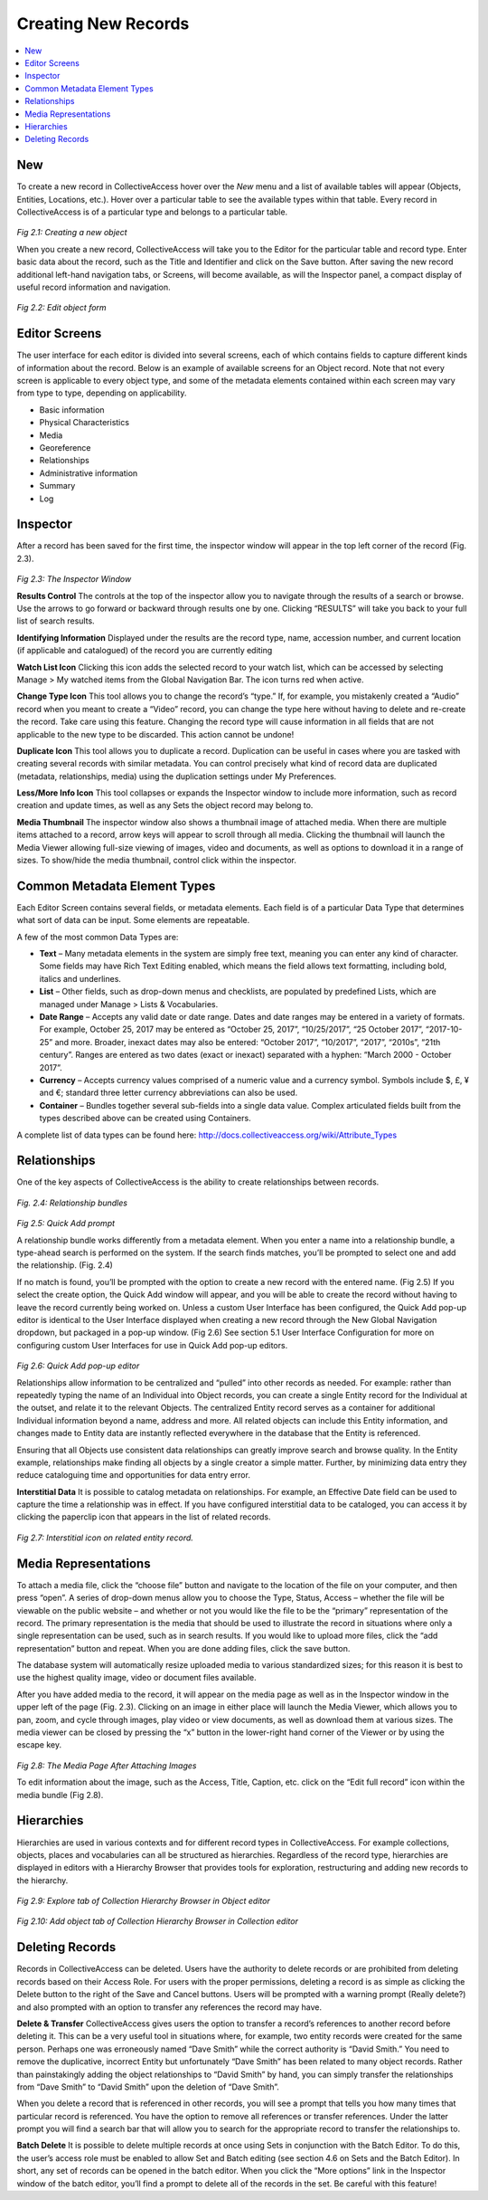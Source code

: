 Creating New Records
====================

.. contents::
   :local:
   
New
---

To create a new record in CollectiveAccess hover over the *New* menu and a list of available tables will appear (Objects, Entities, Locations, etc.). Hover over a particular table to see the available types within that table. Every record in CollectiveAccess is of a particular type and belongs to a particular table. 

.. figure:: ../_static/images/2_1.png
   :name: New record
   :target: ../_static/images/2_1.png
   :alt: New record
*Fig 2.1: Creating a new object*

When you create a new record, CollectiveAccess will take you to the Editor for the particular table and record type. Enter basic data about the record, such as the Title and Identifier and click on the Save button. After saving the new record additional left-hand navigation tabs, or Screens, will become available, as will the Inspector panel, a compact display of useful record information and navigation.

.. figure:: ../_static/images/2_2.png
   :name: Edit
   :target: ../_static/images/2_2.png
   :alt: Edit
*Fig 2.2: Edit object form*

Editor Screens
--------------
The user interface for each editor is divided into several screens, each of which contains fields to capture different kinds of information about the record. Below is an example of available screens for an Object record. Note that not every screen is applicable to every object type, and some of the metadata elements contained within each screen may vary from type to type, depending on applicability.

- Basic information
- Physical Characteristics
- Media
- Georeference
- Relationships
- Administrative information
- Summary
- Log


Inspector
---------
After a record has been saved for the first time, the inspector window will appear in the top left corner of the record (Fig. 2.3).


.. figure:: ../_static/images/2_3.png
   :name: Inspector
   :target: ../_static/images/2_3.png
   :alt: Inspector
*Fig 2.3: The Inspector Window*

**Results Control**
The controls at the top of the inspector allow you to navigate through the results of a search or browse. Use the arrows to go forward or backward through results one by one. Clicking “RESULTS” will take you back to your full list of search results.

**Identifying Information**		
Displayed under the results are the record type, name, accession number, and current location (if applicable and catalogued) of the record you are currently editing

**Watch List Icon** 
Clicking this icon adds the selected record to your watch list, which can be accessed by selecting Manage > My watched items from the Global Navigation Bar. The icon turns red when active.
			
**Change Type Icon**
This tool allows you to change the record’s “type.” If, for example, you mistakenly created a “Audio” record when you meant to create a “Video” record, you can change the type here without having to delete and re-create the record. Take care using this feature. Changing the record type will cause information in all fields that are not applicable to the new type to be discarded. This action cannot be undone!

**Duplicate Icon** 
This tool allows you to duplicate a record. Duplication can be useful in cases where you are tasked with creating several records with similar metadata. You can control precisely what kind of record data are duplicated (metadata, relationships, media) using the duplication settings under My Preferences.

**Less/More Info Icon** 				
This tool collapses or expands the Inspector window to include more information, such as record creation and update times, as well as any Sets the object record may belong to.
					
**Media Thumbnail**					
The inspector window also shows a thumbnail image of attached media. When there are multiple items attached to a record, arrow keys will appear to scroll through all media. Clicking the thumbnail will launch the Media Viewer allowing full-size viewing of images, video and documents, as well as options to download it in a range of sizes. To show/hide the media thumbnail, control click within the inspector. 

Common Metadata Element Types
-----------------------------

Each Editor Screen contains several fields, or metadata elements. Each field is of a particular Data Type that determines what sort of data can be input. Some elements are repeatable. 

A few of the most common Data Types are:

- **Text** – Many metadata elements in the system are simply free text, meaning you can enter any kind of character. Some fields may have Rich Text Editing enabled, which means the field allows text formatting, including bold, italics and underlines.

- **List** – Other fields, such as drop-down menus and checklists, are populated by predefined Lists, which are managed under Manage > Lists & Vocabularies. 

- **Date Range** – Accepts any valid date or date range. Dates and date ranges may be entered in a variety of formats. For example, October 25, 2017 may be entered as “October 25, 2017”, “10/25/2017”, “25 October 2017”, “2017-10-25” and more. Broader, inexact dates may also be entered: “October 2017”, “10/2017”, “2017”, “2010s”, “21th century”. Ranges are entered as two dates (exact or inexact) separated with a hyphen: “March 2000 - October 2017”.

- **Currency** – Accepts currency values comprised of a numeric value and a currency symbol. Symbols include $, £, ¥ and €; standard three letter currency abbreviations can also be used.

- **Container** – Bundles together several sub-fields into a single data value. Complex articulated fields built from the types described above can be created using Containers. 

A complete list of data types can be found here: http://docs.collectiveaccess.org/wiki/Attribute_Types

Relationships
-------------

One of the key aspects of CollectiveAccess is the ability to create relationships between records. 

.. figure:: ../_static/images/2_4.png
   :name: Relationships
   :target: ../_static/images/2_4.png
   :alt: Relationships
*Fig. 2.4: Relationship bundles*

.. figure:: ../_static/images/2_5.png
   :name: Quick add prompt
   :target: ../_static/images/2_5.png
   :alt: Quick add prompt
*Fig 2.5: Quick Add prompt*

A relationship bundle works differently from a metadata element. When you enter a name into a relationship bundle, a type-ahead search is performed on the system. If the search finds matches, you’ll be prompted to select one and add the relationship. (Fig. 2.4) 

If no match is found, you’ll be prompted with the option to create a new record with the entered name. (Fig 2.5) If you select the create option, the Quick Add window will appear, and you will be able to create the record without having to leave the record currently being worked on. Unless a custom User Interface has been configured, the Quick Add pop-up editor is identical to the User Interface displayed when creating a new record through the New Global Navigation dropdown, but packaged in a pop-up window. (Fig 2.6) See section 5.1 User Interface Configuration for more on configuring custom User Interfaces for use in Quick Add pop-up editors.

.. figure:: ../_static/images/2_6.png
   :name: Quick add editor
   :target: ../_static/images/2_6.png
   :alt: Quick add editor
*Fig 2.6: Quick Add pop-up editor*

Relationships allow information to be centralized and “pulled” into other records as needed. For example: rather than repeatedly typing the name of an Individual into Object records, you can create a single Entity record for the Individual at the outset, and relate it to the relevant Objects. The centralized Entity record serves as a container for additional Individual information beyond a name, address and more. All related objects can include this Entity information, and changes made to Entity data are instantly reflected everywhere in the database that the Entity is referenced. 

Ensuring that all Objects use consistent data relationships can greatly improve search and browse quality. In the Entity example, relationships make finding all objects by a single creator a simple matter. Further, by minimizing data entry they reduce cataloguing time and opportunities for data entry error.	

**Interstitial Data**
It is possible to catalog metadata on relationships.  For example, an Effective Date field can be used to capture the time a relationship was in effect.  If you have configured interstitial data to be cataloged, you can access it by clicking the paperclip icon that appears in the list of related records.
 
.. figure:: ../_static/images/2_7.png
   :name: Interstitial
   :target: ../_static/images/2_7.png
   :alt: Interstitial
*Fig 2.7: Interstitial icon on related entity record.*


Media Representations
---------------------
				
To attach a media file, click the “choose file” button and navigate to the location of the file on your computer, and then press “open”. A series of drop-down menus allow you to choose the Type, Status, Access – whether the file will be viewable on the public website – and whether or not you would like the file to be the “primary” representation of the record. The primary representation is the media that should be used to illustrate the record in situations where only a single representation can be used, such as in search results. If you would like to upload more files, click the “add representation” button and repeat. When you are done adding files, click the save button.
					
The database system will automatically resize uploaded media to various standardized sizes; for this reason it is best to use the highest quality image, video or document files available.
					
After you have added media to the record, it will appear on the media page as well as in the Inspector window in the upper left of the page (Fig. 2.3). Clicking on an image in either place will launch the Media Viewer, which allows you to pan, zoom, and cycle through images, play video or view documents, as well as download them at various sizes. The media viewer can be closed by pressing the “x” button in the lower-right hand corner of the Viewer or by using the escape key.

.. figure:: ../_static/images/2_8.png
   :name: Media representations
   :target: ../_static/images/2_8.png
   :alt: Media representations
*Fig 2.8: The Media Page After Attaching Images*


To edit information about the image, such as the Access, Title, Caption, etc. click on the “Edit full record” icon within the media bundle (Fig 2.8). 


Hierarchies
-----------
Hierarchies are used in various contexts and for different record types in CollectiveAccess. For example collections, objects, places and vocabularies can all be structured as hierarchies. Regardless of the record type, hierarchies are displayed in editors with a Hierarchy Browser that provides tools for exploration, restructuring and adding new records to the hierarchy.

 .. figure:: ../_static/images/2_9.png
   :name: Hierarchy Explore
   :target: ../_static/images/2_9.png
   :alt: Hierarchy Explore
*Fig 2.9: Explore tab of Collection Hierarchy Browser in Object editor*

.. figure:: ../_static/images/2_10.png
   :name: Hierarchy Add
   :target: ../_static/images/2_10.png
   :alt: Hierarchy Add 
*Fig 2.10: Add object tab of Collection Hierarchy Browser in Collection editor*


Deleting Records
----------------

Records in CollectiveAccess can be deleted. Users have the authority to delete records or are prohibited from deleting records based on their Access Role. For users with the proper permissions, deleting a record is as simple as clicking the Delete button to the right of the Save and Cancel buttons. Users will be prompted with a warning prompt (Really delete?) and also prompted with an option to transfer any references the record may have.

**Delete & Transfer**
CollectiveAccess gives users the option to transfer a record’s references to another record before deleting it. This can be a very useful tool in situations where, for example, two entity records were created for the same person. Perhaps one was erroneously named “Dave Smith” while the correct authority is “David Smith.” You need to remove the duplicative, incorrect Entity but unfortunately “Dave Smith” has been related to many object records. Rather than painstakingly adding the object relationships to “David Smith” by hand, you can simply transfer the relationships from “Dave Smith” to “David Smith” upon the deletion of “Dave Smith”.

When you delete a record that is referenced in other records, you will see a prompt that tells you how many times that particular record is referenced. You have the option to remove all references or transfer references. Under the latter prompt you will find a search bar that will allow you to search for the appropriate record to transfer the relationships to.

**Batch Delete**
It is possible to delete multiple records at once using Sets in conjunction with the Batch Editor. To do this, the user’s access role must be enabled to allow Set and Batch editing (see section 4.6 on Sets and the Batch Editor). In short, any set of records can be opened in the batch editor. When you click the “More options” link in the Inspector window of the batch editor, you’ll find a prompt to delete all of the records in the set. Be careful with this feature!
